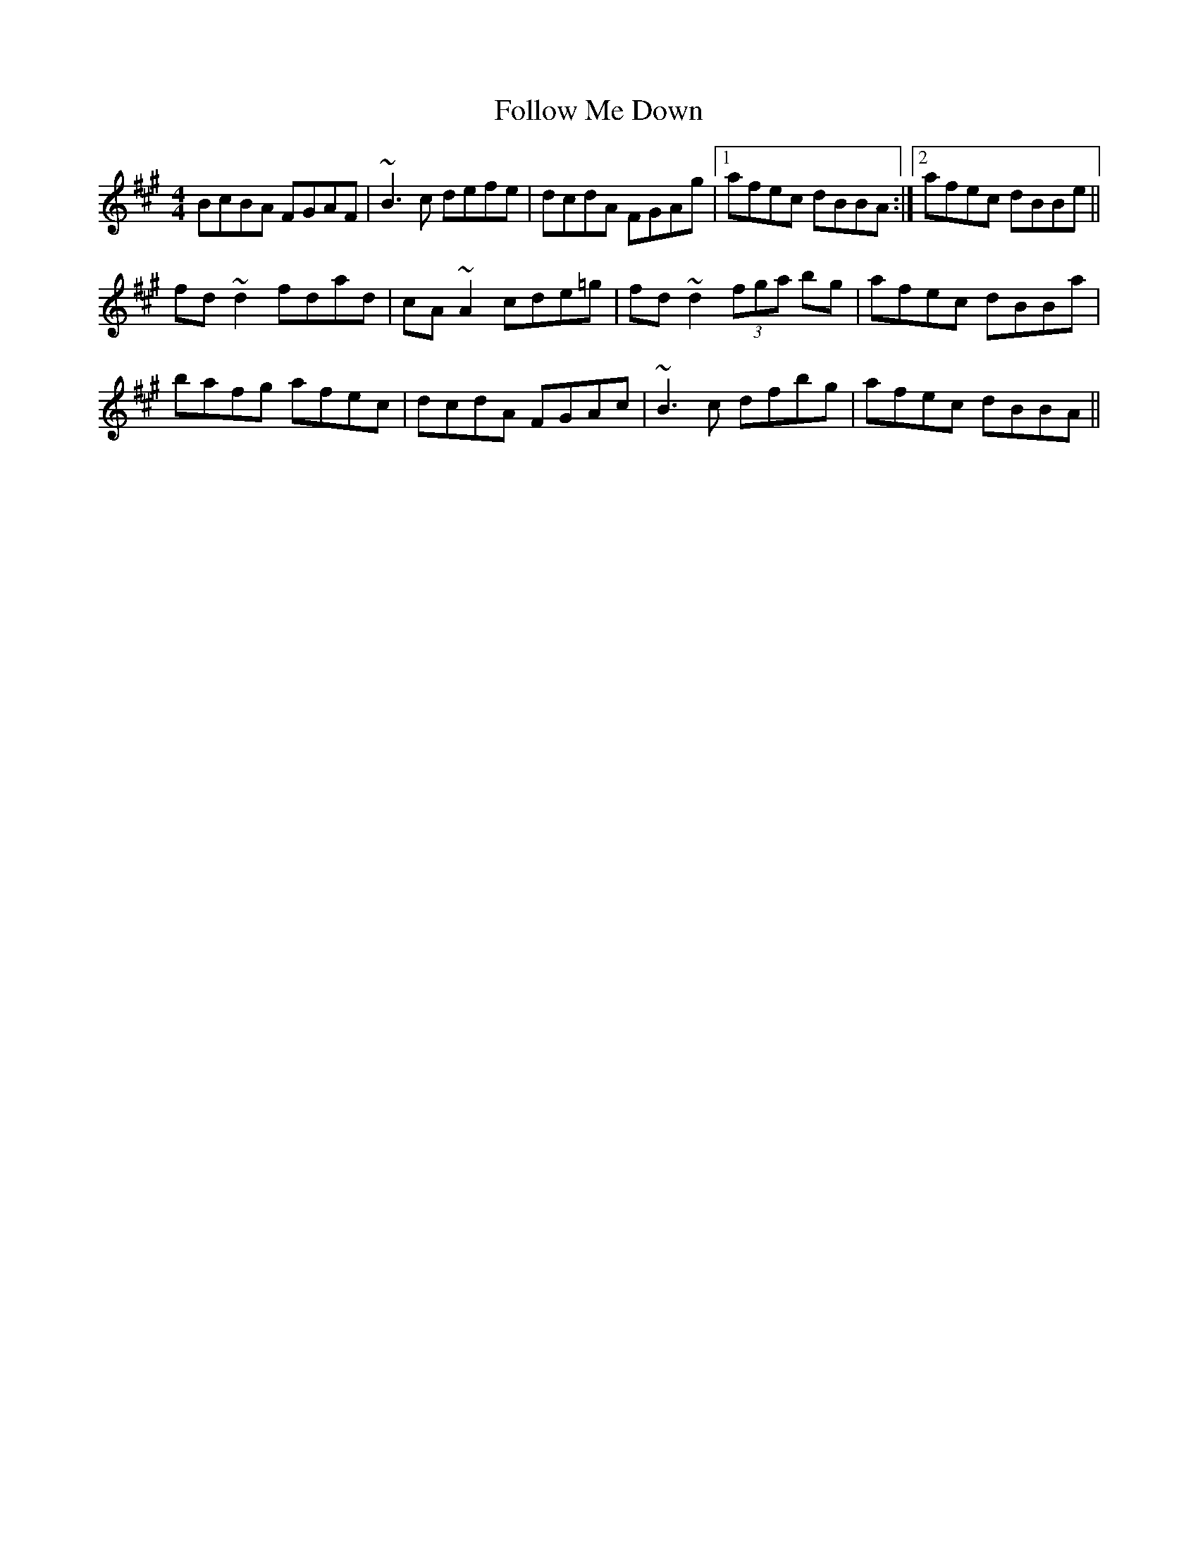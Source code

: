 X: 13648
T: Follow Me Down
R: reel
M: 4/4
K: Bdorian
BcBA FGAF|~B3c defe|dcdA FGAg|1 afec dBBA:|2 afec dBBe||
fd~d2 fdad|cA~A2 cde=g|fd~d2 (3fga bg|afec dBBa|
bafg afec|dcdA FGAc|~B3c dfbg|afec dBBA||

